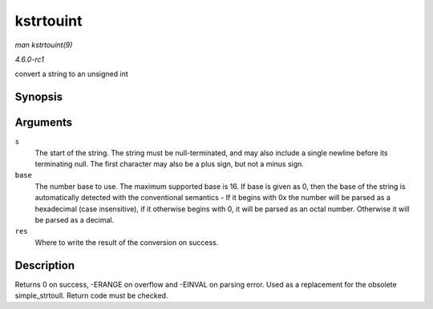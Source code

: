 
.. _API-kstrtouint:

==========
kstrtouint
==========

*man kstrtouint(9)*

*4.6.0-rc1*

convert a string to an unsigned int


Synopsis
========

.. c:function:: int kstrtouint( const char * s, unsigned int base, unsigned int * res )

Arguments
=========

``s``
    The start of the string. The string must be null-terminated, and may also include a single newline before its terminating null. The first character may also be a plus sign, but
    not a minus sign.

``base``
    The number base to use. The maximum supported base is 16. If base is given as 0, then the base of the string is automatically detected with the conventional semantics - If it
    begins with 0x the number will be parsed as a hexadecimal (case insensitive), if it otherwise begins with 0, it will be parsed as an octal number. Otherwise it will be parsed
    as a decimal.

``res``
    Where to write the result of the conversion on success.


Description
===========

Returns 0 on success, -ERANGE on overflow and -EINVAL on parsing error. Used as a replacement for the obsolete simple_strtoull. Return code must be checked.
